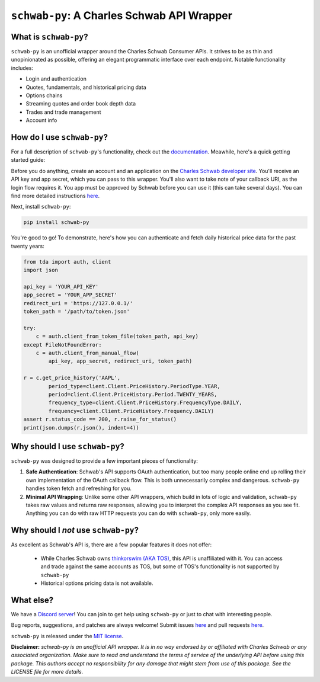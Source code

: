 ``schwab-py``: A Charles Schwab API Wrapper
===========================================

.. image:: https://img.shields.io/discord/720378361880248621.svg?label=&logo=discord&logoColor=ffffff&color=7389D8&labelColor=6A7EC2
  :target: https://discord.gg/BEr6y6Xqyv

.. image:: 
   https://img.shields.io/endpoint.svg?url=https%3A%2F%2Fshieldsio-patreon.vercel.app%2Fapi%3Fusername%TDAAPI%26type%3Dpatrons&style=flat
  :target: https://patreon.com/TDAAPI

.. image:: https://readthedocs.org/projects/schwab-py/badge/?version=latest
  :target: https://schwab-py.readthedocs.io/en/latest/?badge=latest

.. image:: https://github.com/alexgolec/schwab-py/workflows/tests/badge.svg
  :target: https://github.com/alexgolec/schwab-py/actions?query=workflow%3Atests

.. image:: https://badge.fury.io/py/schwab-py.svg
  :target: https://badge.fury.io/py/schwab-py

.. image:: 
   http://codecov.io/github/alexgolec/schwab-py/coverage.svg?branch=master
  :target: http://codecov.io/github/alexgolec/schwab-py?branch=master

What is ``schwab-py``?
----------------------

``schwab-py`` is an unofficial wrapper around the Charles Schwab Consumer APIs.  
It strives to be as thin and unopinionated as possible, offering an elegant 
programmatic interface over each endpoint. Notable functionality includes:

* Login and authentication
* Quotes, fundamentals, and historical pricing data
* Options chains
* Streaming quotes and order book depth data
* Trades and trade management
* Account info

How do I use ``schwab-py``?
---------------------------

For a full description of ``schwab-py``'s functionality, check out the 
`documentation <https://schwab-py.readthedocs.io/en/latest/>`__. Meawhile, 
here's a quick getting started guide:

Before you do anything, create an account and an application on the
`Charles Schwab developer site <https://developer.schwab.com/login>`__.
You'll receive an API key and app secret, which you can pass to this wrapper.  
You'll also want to take note of your callback URI, as the login flow requires 
it. You app must be approved by Schwab before you can use it (this can take 
several days).  You can find more detailed instructions `here 
<https://schwab-py.readthedocs.io/en/latest/getting-started.html>`__.

Next, install ``schwab-py``:

.. code-block:: python

  pip install schwab-py

You're good to go! To demonstrate, here's how you can authenticate and fetch
daily historical price data for the past twenty years:

.. code-block:: python

  from tda import auth, client
  import json

  api_key = 'YOUR_API_KEY'
  app_secret = 'YOUR_APP_SECRET'
  redirect_uri = 'https://127.0.0.1/'
  token_path = '/path/to/token.json'

  try:
      c = auth.client_from_token_file(token_path, api_key)
  except FileNotFoundError:
      c = auth.client_from_manual_flow(
          api_key, app_secret, redirect_uri, token_path)

  r = c.get_price_history('AAPL',
          period_type=client.Client.PriceHistory.PeriodType.YEAR,
          period=client.Client.PriceHistory.Period.TWENTY_YEARS,
          frequency_type=client.Client.PriceHistory.FrequencyType.DAILY,
          frequency=client.Client.PriceHistory.Frequency.DAILY)
  assert r.status_code == 200, r.raise_for_status()
  print(json.dumps(r.json(), indent=4))

Why should I use ``schwab-py``?
-------------------------------

``schwab-py`` was designed to provide a few important pieces of functionality:

1. **Safe Authentication**: Schwab's API supports OAuth authentication, but too 
   many people online end up rolling their own implementation of the OAuth 
   callback flow. This is both unnecessarily complex and dangerous.  
   ``schwab-py`` handles token fetch and refreshing for you.

2. **Minimal API Wrapping**: Unlike some other API wrappers, which build in lots 
   of logic and validation, ``schwab-py`` takes raw values and returns raw 
   responses, allowing you to interpret the complex API responses as you see 
   fit. Anything you can do with raw HTTP requests you can do with 
   ``schwab-py``, only more easily.

Why should I *not* use ``schwab-py``?
-------------------------------------

As excellent as Schwab's API is, there are a few popular features it does not 
offer: 

 * While Charles Schwab owns `thinkorswim (AKA TOS)
   <https://www.schwab.com/trading/thinkorswim/desktop>`__, this API is 
   unaffiliated with it. You can access and trade against the same accounts as 
   TOS, but some of TOS's functionality is not supported by ``schwab-py``
 * Historical options pricing data is not available. 

What else?
----------

We have a `Discord server <https://discord.gg/BEr6y6Xqyv>`__! You can join to 
get help using ``schwab-py`` or just to chat with interesting people.

Bug reports, suggestions, and patches are always welcome! Submit issues
`here <https://github.com/alexgolec/schwab-py/issues>`__ and pull requests
`here <https://github.com/alexgolec/schwab-py/pulls>`__.

``schwab-py`` is released under the
`MIT license <https://github.com/alexgolec/tda-api/blob/master/LICENSE>`__.

**Disclaimer:** *schwab-py is an unofficial API wrapper. It is in no way 
endorsed by or affiliated with Charles Schwab or any associated organization.
Make sure to read and understand the terms of service of the underlying API 
before using this package. This authors accept no responsibility for any
damage that might stem from use of this package. See the LICENSE file for
more details.*

